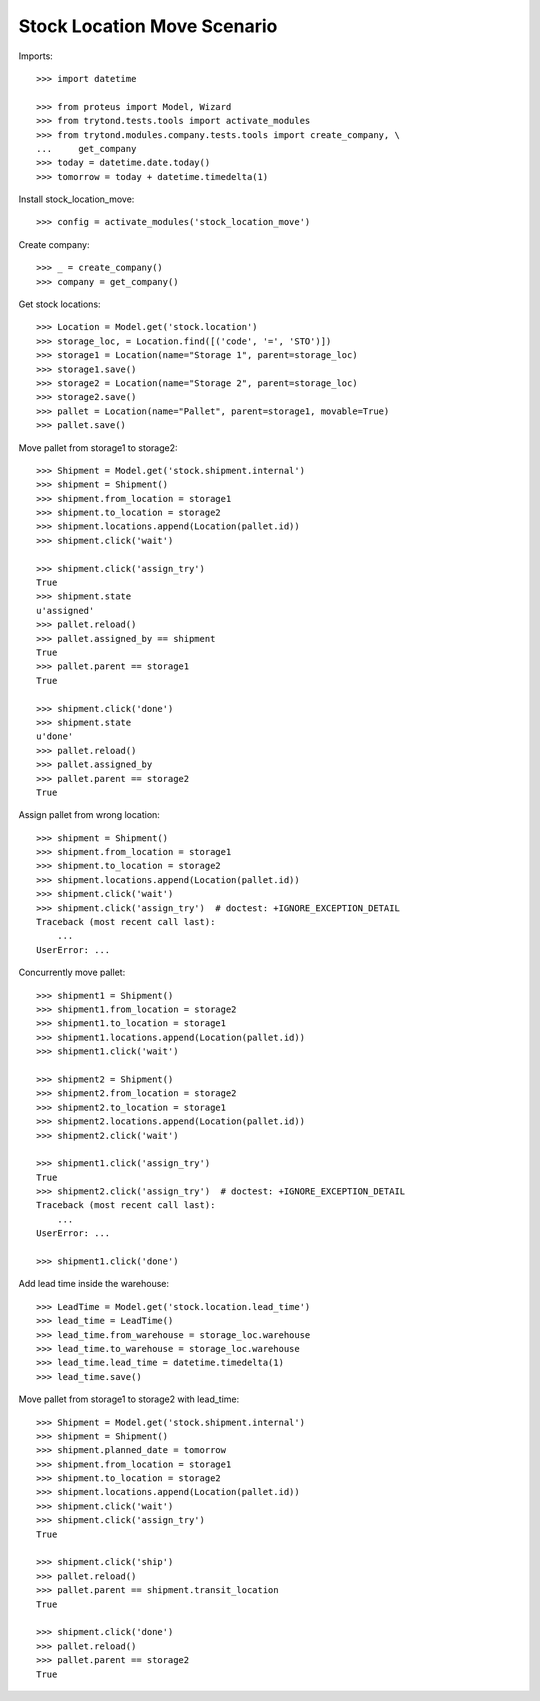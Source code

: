 ============================
Stock Location Move Scenario
============================

Imports::

    >>> import datetime

    >>> from proteus import Model, Wizard
    >>> from trytond.tests.tools import activate_modules
    >>> from trytond.modules.company.tests.tools import create_company, \
    ...     get_company
    >>> today = datetime.date.today()
    >>> tomorrow = today + datetime.timedelta(1)

Install stock_location_move::

    >>> config = activate_modules('stock_location_move')

Create company::

    >>> _ = create_company()
    >>> company = get_company()

Get stock locations::

    >>> Location = Model.get('stock.location')
    >>> storage_loc, = Location.find([('code', '=', 'STO')])
    >>> storage1 = Location(name="Storage 1", parent=storage_loc)
    >>> storage1.save()
    >>> storage2 = Location(name="Storage 2", parent=storage_loc)
    >>> storage2.save()
    >>> pallet = Location(name="Pallet", parent=storage1, movable=True)
    >>> pallet.save()

Move pallet from storage1 to storage2::

    >>> Shipment = Model.get('stock.shipment.internal')
    >>> shipment = Shipment()
    >>> shipment.from_location = storage1
    >>> shipment.to_location = storage2
    >>> shipment.locations.append(Location(pallet.id))
    >>> shipment.click('wait')

    >>> shipment.click('assign_try')
    True
    >>> shipment.state
    u'assigned'
    >>> pallet.reload()
    >>> pallet.assigned_by == shipment
    True
    >>> pallet.parent == storage1
    True

    >>> shipment.click('done')
    >>> shipment.state
    u'done'
    >>> pallet.reload()
    >>> pallet.assigned_by
    >>> pallet.parent == storage2
    True

Assign pallet from wrong location::

    >>> shipment = Shipment()
    >>> shipment.from_location = storage1
    >>> shipment.to_location = storage2
    >>> shipment.locations.append(Location(pallet.id))
    >>> shipment.click('wait')
    >>> shipment.click('assign_try')  # doctest: +IGNORE_EXCEPTION_DETAIL
    Traceback (most recent call last):
        ...
    UserError: ...

Concurrently move pallet::

    >>> shipment1 = Shipment()
    >>> shipment1.from_location = storage2
    >>> shipment1.to_location = storage1
    >>> shipment1.locations.append(Location(pallet.id))
    >>> shipment1.click('wait')

    >>> shipment2 = Shipment()
    >>> shipment2.from_location = storage2
    >>> shipment2.to_location = storage1
    >>> shipment2.locations.append(Location(pallet.id))
    >>> shipment2.click('wait')

    >>> shipment1.click('assign_try')
    True
    >>> shipment2.click('assign_try')  # doctest: +IGNORE_EXCEPTION_DETAIL
    Traceback (most recent call last):
        ...
    UserError: ...

    >>> shipment1.click('done')

Add lead time inside the warehouse::

    >>> LeadTime = Model.get('stock.location.lead_time')
    >>> lead_time = LeadTime()
    >>> lead_time.from_warehouse = storage_loc.warehouse
    >>> lead_time.to_warehouse = storage_loc.warehouse
    >>> lead_time.lead_time = datetime.timedelta(1)
    >>> lead_time.save()

Move pallet from storage1 to storage2 with lead_time::

    >>> Shipment = Model.get('stock.shipment.internal')
    >>> shipment = Shipment()
    >>> shipment.planned_date = tomorrow
    >>> shipment.from_location = storage1
    >>> shipment.to_location = storage2
    >>> shipment.locations.append(Location(pallet.id))
    >>> shipment.click('wait')
    >>> shipment.click('assign_try')
    True

    >>> shipment.click('ship')
    >>> pallet.reload()
    >>> pallet.parent == shipment.transit_location
    True

    >>> shipment.click('done')
    >>> pallet.reload()
    >>> pallet.parent == storage2
    True
